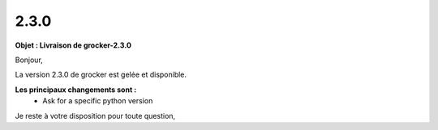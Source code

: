 2.3.0
=====

.. Voici le mail de livraison, merci de vérifier le contenu et de corriger les erreurs.

**Objet : Livraison de grocker-2.3.0**

Bonjour,

La version 2.3.0 de grocker est gelée et disponible.

**Les principaux changements sont :**
  - Ask for a specific python version

Je reste à votre disposition pour toute question,
